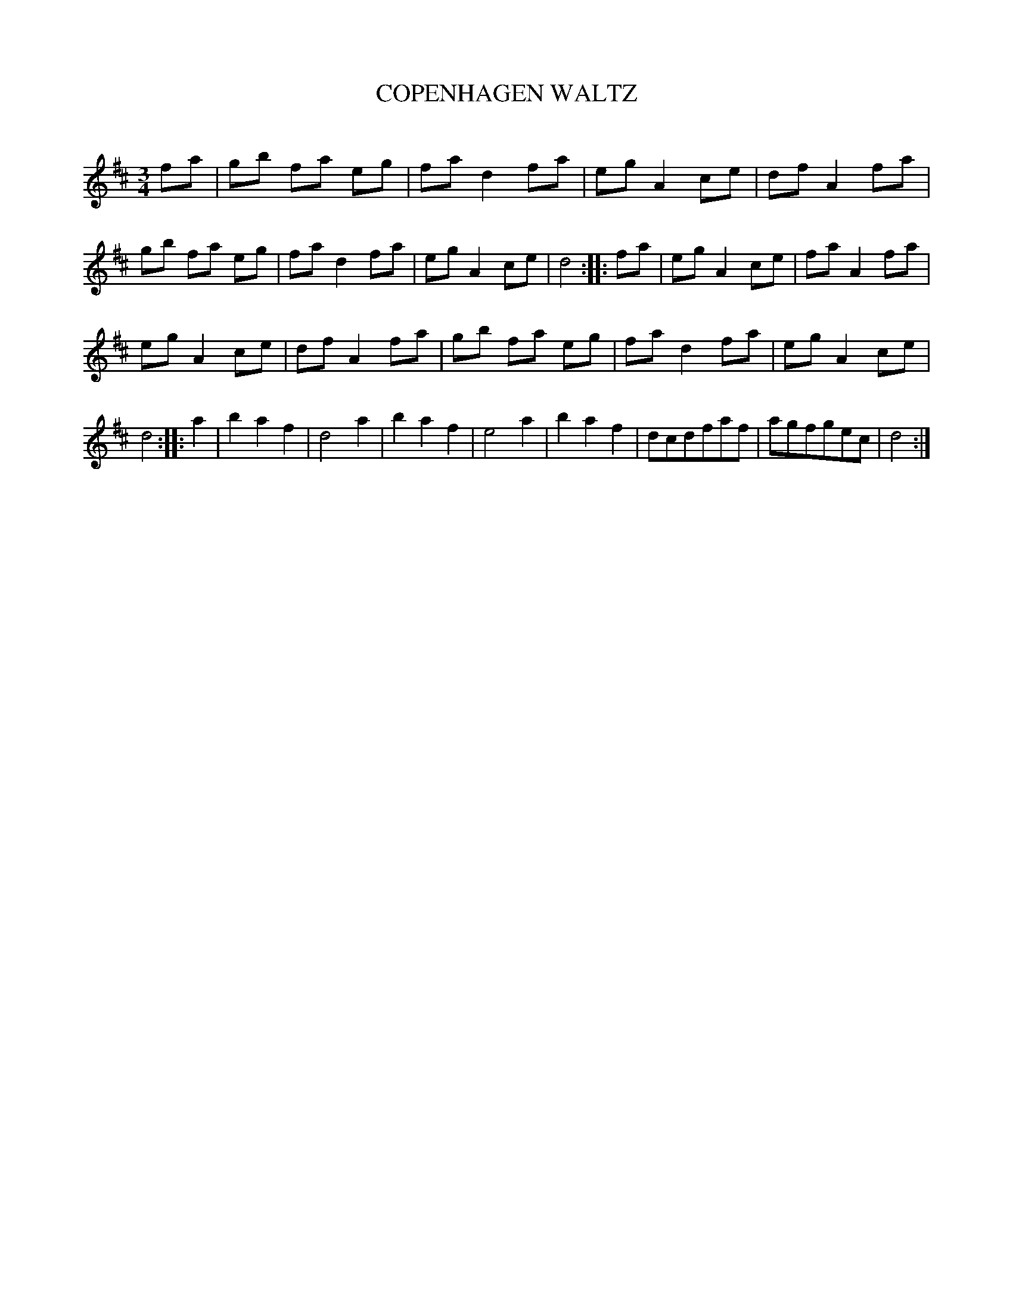 X: 10354
T: COPENHAGEN WALTZ
C:
%R: waltz
B: Elias Howe "The Musician's Companion" Part 1 1842 p.35 #4
S: http://imslp.org/wiki/The_Musician's_Companion_(Howe,_Elias)
Z: 2015 John Chambers <jc:trillian.mit.edu>
M: 3/4
L: 1/8
K: D
% - - - - - - - - - - - - - - - - - - - - - - - - -
fa |\
gb fa eg | fa d2 fa | eg A2 ce | df A2 fa |\
gb fa eg | fa d2 fa | eg A2 ce | d4 :: fa |\
eg A2 ce | fa A2 fa |
eg A2 ce | df A2 fa |\
gb fa eg | fa d2 fa | eg A2 ce | d4 :: a2 |\
b2 a2 f2 | d4 a2 | b2 a2 f2 | e4 a2 |\
b2 a2 f2 | dcdfaf | agfgec | d4 :|
% - - - - - - - - - - - - - - - - - - - - - - - - -
